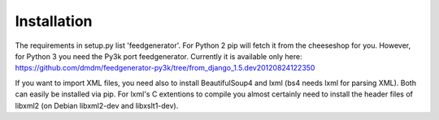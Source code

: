 Installation
############

The requirements in setup.py list 'feedgenerator'. For Python 2 pip will fetch
it from the cheeseshop for you. However, for Python 3 you need the Py3k port
feedgenerator. Currently it is available only here:
https://github.com/dmdm/feedgenerator-py3k/tree/from_django_1.5.dev20120824122350

If you want to import XML files, you need also to install BeautifulSoup4 and
lxml (bs4 needs lxml for parsing XML). Both can easily be installed via pip.
For lxml's C extentions to compile you almost certainly need to install the
header files of libxml2 (on Debian libxml2-dev and libxslt1-dev).

